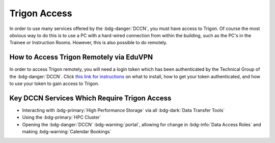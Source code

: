 Trigon Access
************

.. _this link for instructions: https://intranet.donders.ru.nl/index.php?id=eduvpn&no_cache=1&sword_list%5B%5D=eduvpn

In order to use many services offered by the :bdg-danger:`DCCN`, you must have access to Trigon. 
Of course the most obvious way to do this is to use a PC with a hard-wired connection from within the building, such as the PC's in the Trainee or Instruction Rooms. 
However, this is also possible to do remotely. 

How to Access Trigon Remotely via EduVPN
=====
In order to access Trigon remotely, you will need a login token which has been authenticated by the Technical Group of the :bdg-danger:`DCCN`. 
Click `this link for instructions`_ on what to install, how to get your token authenticated, and how to use your token to gain access to Trigon.

Key DCCN Services Which Require Trigon Access
====

* Interacting with :bdg-primary:`High Performance Storage` via all :bdg-dark:`Data Transfer Tools`
* Using the :bdg-primary:`HPC Cluster`
* Opening the :bdg-danger:`DCCN` :bdg-warning:`portal`, allowing for change in :bdg-info:`Data Access Roles` and making :bdg-warning:`Calendar Bookings`

.. dropdown:: Take Home Messages

    * To use many :bdg-danger:`DCCN` services while outside of Trigon, you will need remote access
    * Receiving remote access to Trigon may take some time since you must be vetted by the Technical Group of the :bdg-danger:`DCCN`